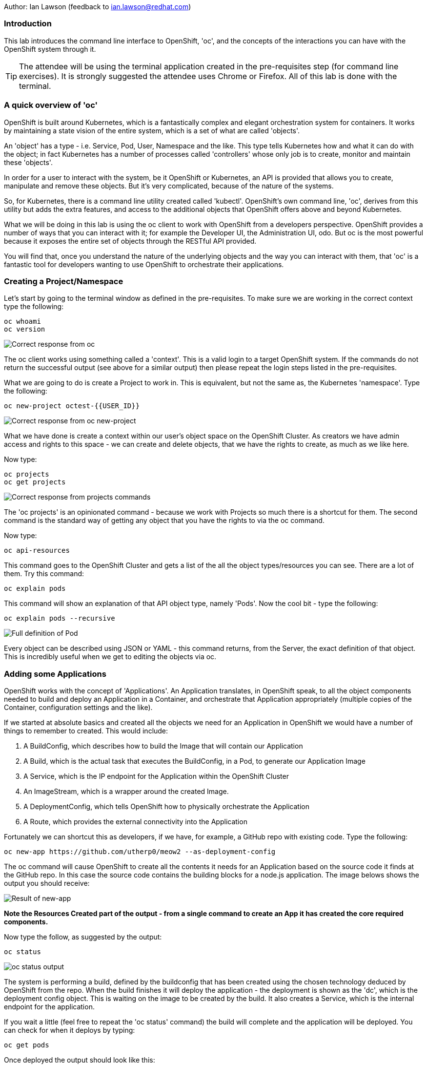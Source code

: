 Author: Ian Lawson (feedback to ian.lawson@redhat.com)

=== Introduction

This lab introduces the command line interface to OpenShift, 'oc', and the concepts of the interactions you can have with the OpenShift system through it.

TIP: The attendee will be using the terminal application created in the pre-requisites step (for command line exercises). It is strongly suggested the attendee uses Chrome or Firefox. All of this lab is done with the terminal.

=== A quick overview of 'oc'

OpenShift is built around Kubernetes, which is a fantastically complex and elegant orchestration system for containers. It works by maintaining a state vision of the entire system, which is a set of what are called 'objects'.

An 'object' has a type - i.e. Service, Pod, User, Namespace and the like. This type tells Kubernetes how and what it can do with the object; in fact Kubernetes has a number of processes called 'controllers' whose only job is to create, monitor and maintain these 'objects'. 

In order for a user to interact with the system, be it OpenShift or Kubernetes, an API is provided that allows you to create, manipulate and remove these objects. But it's very complicated, because of the nature of the systems. 

So, for Kubernetes, there is a command line utility created called 'kubectl'. OpenShift's own command line, 'oc', derives from this utility but adds the extra features, and access to the additional objects that OpenShift offers above and beyond Kubernetes.

What we will be doing in this lab is using the oc client to work with OpenShift from a developers perspective. OpenShift provides a number of ways that you can interact with it; for example the Developer UI, the Administration UI, odo. But oc is the most powerful because it exposes the entire set of objects through the RESTful API provided.

You will find that, once you understand the nature of the underlying objects and the way you can interact with them, that 'oc' is a fantastic tool for developers wanting to use OpenShift to orchestrate their applications.

=== Creating a Project/Namespace

Let's start by going to the terminal window as defined in the pre-requisites. To make sure we are working in the correct context type the following:

[source]
----
oc whoami
oc version
----

image::ocintro1.png[Correct response from oc]

The oc client works using something called a 'context'. This is a valid login to a target OpenShift system. If the commands do not return the successful output (see above for a similar output) then please repeat the login steps listed in the pre-requisites.

What we are going to do is create a Project to work in. This is equivalent, but not the same as, the Kubernetes 'namespace'. Type the following:

[source]
----
oc new-project octest-{{USER_ID}}
----

image::ocintro2.png[Correct response from oc new-project]

What we have done is create a context within our user's object space on the OpenShift Cluster. As creators we have admin access and rights to this space - we can create and delete objects, that we have the rights to create, as much as we like here.

Now type:

[source]
----
oc projects
oc get projects
----

image::ocintro3.png[Correct response from projects commands]

The 'oc projects' is an opinionated command - because we work with Projects so much there is a shortcut for them. The second command is the standard way of getting any object that you have the rights to via the oc command.

Now type:

[source]
----
oc api-resources
----

This command goes to the OpenShift Cluster and gets a list of the all the object types/resources you can see. There are a lot of them. Try this command:

[source]
----
oc explain pods
----

This command will show an explanation of that API object type, namely 'Pods'. Now the cool bit - type the following:

[source]
----
oc explain pods --recursive
----

image::ocintro4.png[Full definition of Pod]

Every object can be described using JSON or YAML - this command returns, from the Server, the exact definition of that object. This is incredibly useful when we get to editing the objects via oc.

=== Adding some Applications

OpenShift works with the concept of 'Applications'. An Application translates, in OpenShift speak, to all the object components needed to build and deploy an Application in a Container, and orchestrate that Application appropriately (multiple copies of the Container, configuration settings and the like).

If we started at absolute basics and created all the objects we need for an Application in OpenShift we would have a number of things to remember to created. This would include:

. A BuildConfig, which describes how to build the Image that will contain our Application
. A Build, which is the actual task that executes the BuildConfig, in a Pod, to generate our Application Image
. A Service, which is the IP endpoint for the Application within the OpenShift Cluster
. An ImageStream, which is a wrapper around the created Image. 
. A DeploymentConfig, which tells OpenShift how to physically orchestrate the Application
. A Route, which provides the external connectivity into the Application

Fortunately we can shortcut this as developers, if we have, for example, a GitHub repo with existing code. Type the following:

[source]
----
oc new-app https://github.com/utherp0/meow2 --as-deployment-config
----

The oc command will cause OpenShift to create all the contents it needs for an Application based on the source code it finds at the GitHub repo. In this case the source code contains the building blocks for a node.js application. The image belows shows the output you should receive:

image:ocintro5.png[Result of new-app]

*Note the Resources Created part of the output - from a single command to create an App it has created the core required components.*

Now type the follow, as suggested by the output:

[source]
----
oc status
----

image::ocintro6.png[oc status output]

The system is performing a build, defined by the buildconfig that has been created using the chosen technology deduced by OpenShift from the repo. When the build finishes it will deploy the application - the deployment is shown as the 'dc', which is the deployment config object. This is waiting on the image to be created by the build. It also creates a Service, which is the internal endpoint for the application.

If you wait a little (feel free to repeat the 'oc status' command) the build will complete and the application will be deployed. You can check for when it deploys by typing:

[source]
----
oc get pods
----

Once deployed the output should look like this:

image::ocintro7.png[working pods]

You will notice there are three Pods - two have completed and one is running. This is because those actions of building an Application into an Image and then deploying the Application are executed as Pods themselves.

Now, for the sake of the lab, we will create a second application. Type:

[source]
----
oc new-app https://github.com/utherp0/nodenews --as-deployment-config
----

Again use the 'oc get pods' and 'oc status' to watch the build of the second application. When it completes it will look like this:

image::ocintro8.png[working pods for app2]

=== Using oc to manipulate existing objects

Now we will show the power of the oc command. First, type the following:

[source]
----
oc get pods | grep Running
----

This will list the Pods running, i.e. the applications. We will now scale the 'meow2' application to three Pods and the 'nodenews' application to two Pods. Type the following:

[source]
----
oc scale dc/meow2 --replicas=3
oc scale dc/nodenews --replicas=2
----

Once the commands come back successfully type:

[source]
----
oc get pods | grep Running
----

image::ocintro9.png[all the pods for the two apps]

We are now going to look at the composition of a single 'object', in this case a pod. Using the output of the command above, pick one of the three Running meow2 Pods. You will need the name, which will be meow2-1-xxxxx, where xxxxx are random characters. Using the five characters from your chosen Pod type the following:

[source]
----
oc get pod meow2-1-[PUT YOUR CHOSEN POD'S CHARACTERS HERE]
----

That will give you a simple overview of the object, in this case the Pod. Now type this:

[source]
----
oc get pod meow2-1-[PUT YOUR CHOSEN POD'S CHARACTERS HERE] -o json
----

You will get a huge amount of information. What this command has done is returned the entire object in JSON. Now type this:

[source]
----
oc get pod meow2-1-[PUT YOUR CHOSEN POD'S CHARACTERS HERE] -o yaml
----

Now you will see the entire object listed in YAML. This is the complete object from OpenShift/Kubernetes, so as well as seeing the definition, which is all the components under 'spec:', you will also see the metadata for the object, listed under 'metadata:' and the current status of the object, listed under 'status:'.

=== Using jsonpath to extract specific object values

One of the supported output formats from certain oc commands is 'jsonpath'. This uses the functionally rich XPath syntax to reformat the output. A good introduction to this is available at https://restfulapi.net/json-jsonpath/[https://restfulapi.net/json-jsonpath/]

And this is where the oc command becomes incredibly powerful. Type the following:

[source]
----
oc get dc -o jsonpath='{.items[*].metadata.name}'
----

We can use the output of an object in json through a jsonpath filter and access *any* component of the object. Here's a more useful example - type the following:

[source]
----
for pod in $(oc get pods -o jsonpath='{.items[*].metadata.name}'); \
do echo $pod; \
echo "  "$(oc get pod $pod -o jsonpath='{.status.phase}'); \
done
----

image::ocintro10.png[manual pod listing]

What we will do now is to scale down *all* of the applications to a single Pod using the oc command - this may seem a little pithy but imagine if you had operations to run over hundreds or thousands of objects. This approach makes it very easy to automate tasks. Type the following:

[source]
----
for dc in $(oc get deployment -o jsonpath='{.items[*].metadata.name}'); \
do oc scale dc/$dc --replicas=1; \
done

oc get pods | grep Running
----

This command will scale *all* of the deployment configs to one copy.

The oc command gives access to *all* the objects available for the logged on User. In the case of a standard user, such as the one we are using for this lab, this will be the objects created in the namespace. In the case of what is called a 'Cluster Admin' user this is effectively all the objects in the entire system. 

=== Cleanup the lab

We will finally use the oc command to clean the project. Type the following:

[source]
----
oc delete project octest-{{USER_ID}}
----

























